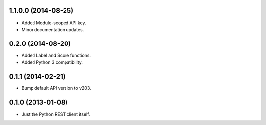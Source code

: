 1.1.0.0 (2014-08-25)
====================
* Added Module-scoped API key.
* Minor documentation updates.

0.2.0 (2014-08-20)
==================
* Added Label and Score functions.
* Added Python 3 compatibility.

0.1.1 (2014-02-21)
==================
* Bump default API version to v203.

0.1.0 (2013-01-08)
==================
* Just the Python REST client itself.
